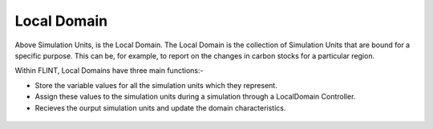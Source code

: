 .. _DeveloperWorkflow:

Local Domain
==================
Above Simulation Units, is the Local Domain. The Local Domain is the
collection of Simulation Units that are bound for a specific purpose.
This can be, for example, to report on the changes in carbon stocks for
a particular region.

Within FLINT, Local Domains have three main functions:-

-  Store the variable values for all the simulation
   units which they represent.
-  Assign these values to the
   simulation units during a simulation through a LocalDomain Controller.
-  Recieves the ourput simulation units and update the domain characteristics.

.. figure:: ../images/architecture/LocalDomain.png
   :alt: Local DOmain:- FLINT Core_Component
   :width: 600
   :align: center